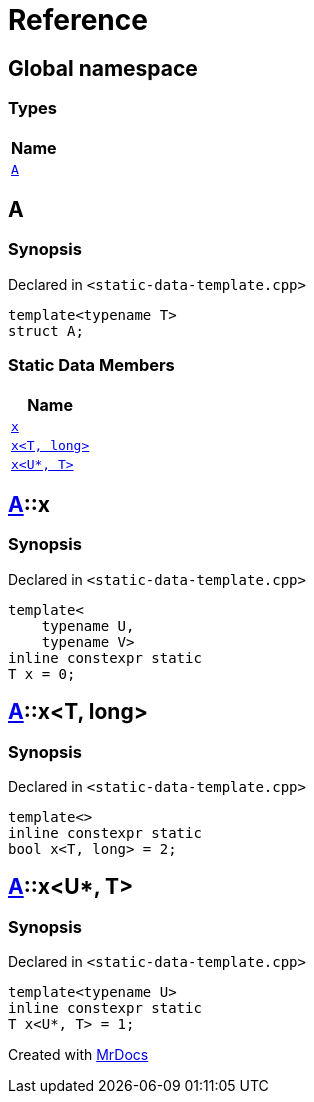 = Reference
:mrdocs:

[#index]
== Global namespace


=== Types

[cols=1]
|===
| Name 

| <<A,`A`>> 
|===

[#A]
== A


=== Synopsis


Declared in `&lt;static&hyphen;data&hyphen;template&period;cpp&gt;`

[source,cpp,subs="verbatim,replacements,macros,-callouts"]
----
template&lt;typename T&gt;
struct A;
----

=== Static Data Members

[cols=1]
|===
| Name 

| <<A-x-05,`x`>> 
| <<A-x-07,`x&lt;T, long&gt;`>> 
| <<A-x-0a,`x&lt;U*, T&gt;`>> 
|===



[#A-x-05]
== <<A,A>>::x


=== Synopsis


Declared in `&lt;static&hyphen;data&hyphen;template&period;cpp&gt;`

[source,cpp,subs="verbatim,replacements,macros,-callouts"]
----
template&lt;
    typename U,
    typename V&gt;
inline constexpr static
T x = 0;
----

[#A-x-07]
== <<A,A>>::x&lt;T, long&gt;


=== Synopsis


Declared in `&lt;static&hyphen;data&hyphen;template&period;cpp&gt;`

[source,cpp,subs="verbatim,replacements,macros,-callouts"]
----
template&lt;&gt;
inline constexpr static
bool x&lt;T, long&gt; = 2;
----

[#A-x-0a]
== <<A,A>>::x&lt;U*, T&gt;


=== Synopsis


Declared in `&lt;static&hyphen;data&hyphen;template&period;cpp&gt;`

[source,cpp,subs="verbatim,replacements,macros,-callouts"]
----
template&lt;typename U&gt;
inline constexpr static
T x&lt;U*, T&gt; = 1;
----



[.small]#Created with https://www.mrdocs.com[MrDocs]#
